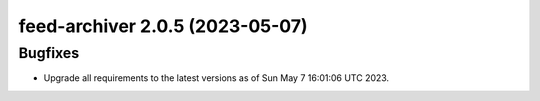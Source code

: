 feed-archiver 2.0.5 (2023-05-07)
================================

Bugfixes
--------

- Upgrade all requirements to the latest versions as of Sun May  7 16:01:06 UTC 2023.

